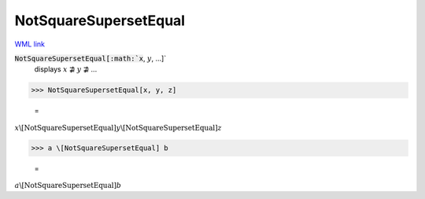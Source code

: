 NotSquareSupersetEqual
======================

`WML link <https://reference.wolfram.com/language/ref/NotSquareSupersetEqual.html>`_


:code:`NotSquareSupersetEqual[:math:`x`, :math:`y`, ...]`
    displays :math:`x` ⋣ :math:`y` ⋣ ...





>>> NotSquareSupersetEqual[x, y, z]

    =
:math:`x \backslash\text{[NotSquareSupersetEqual]} y \backslash\text{[NotSquareSupersetEqual]} z`


>>> a \[NotSquareSupersetEqual] b

    =
:math:`a \backslash\text{[NotSquareSupersetEqual]} b`


